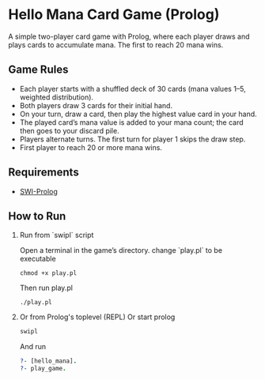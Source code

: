 * Hello Mana Card Game (Prolog)

A simple two-player card game with Prolog, where each player draws and plays cards to accumulate mana. The first to reach 20 mana wins.

** Game Rules
- Each player starts with a shuffled deck of 30 cards (mana values 1–5, weighted distribution).
- Both players draw 3 cards for their initial hand.
- On your turn, draw a card, then play the highest value card in your hand.
- The played card’s mana value is added to your mana count; the card then goes to your discard pile.
- Players alternate turns. The first turn for player 1 skips the draw step.
- First player to reach 20 or more mana wins.

** Requirements
  - [[https://www.swi-prolog.org/][SWI-Prolog]]


** How to Run
  1. Run from `swipl` script

   Open a terminal in the game’s directory. change `play.pl` to be executable
   #+begin_src shell
   chmod +x play.pl
   #+end_src

   Then run play.pl
   #+begin_src shell
   ./play.pl
   #+end_src

  2. Or from Prolog's toplevel (REPL)
   Or start prolog
   #+begin_src prolog
   swipl
   #+end_src

   And run
   #+begin_src prolog
   ?- [hello_mana].
   ?- play_game.
   #+end_src

